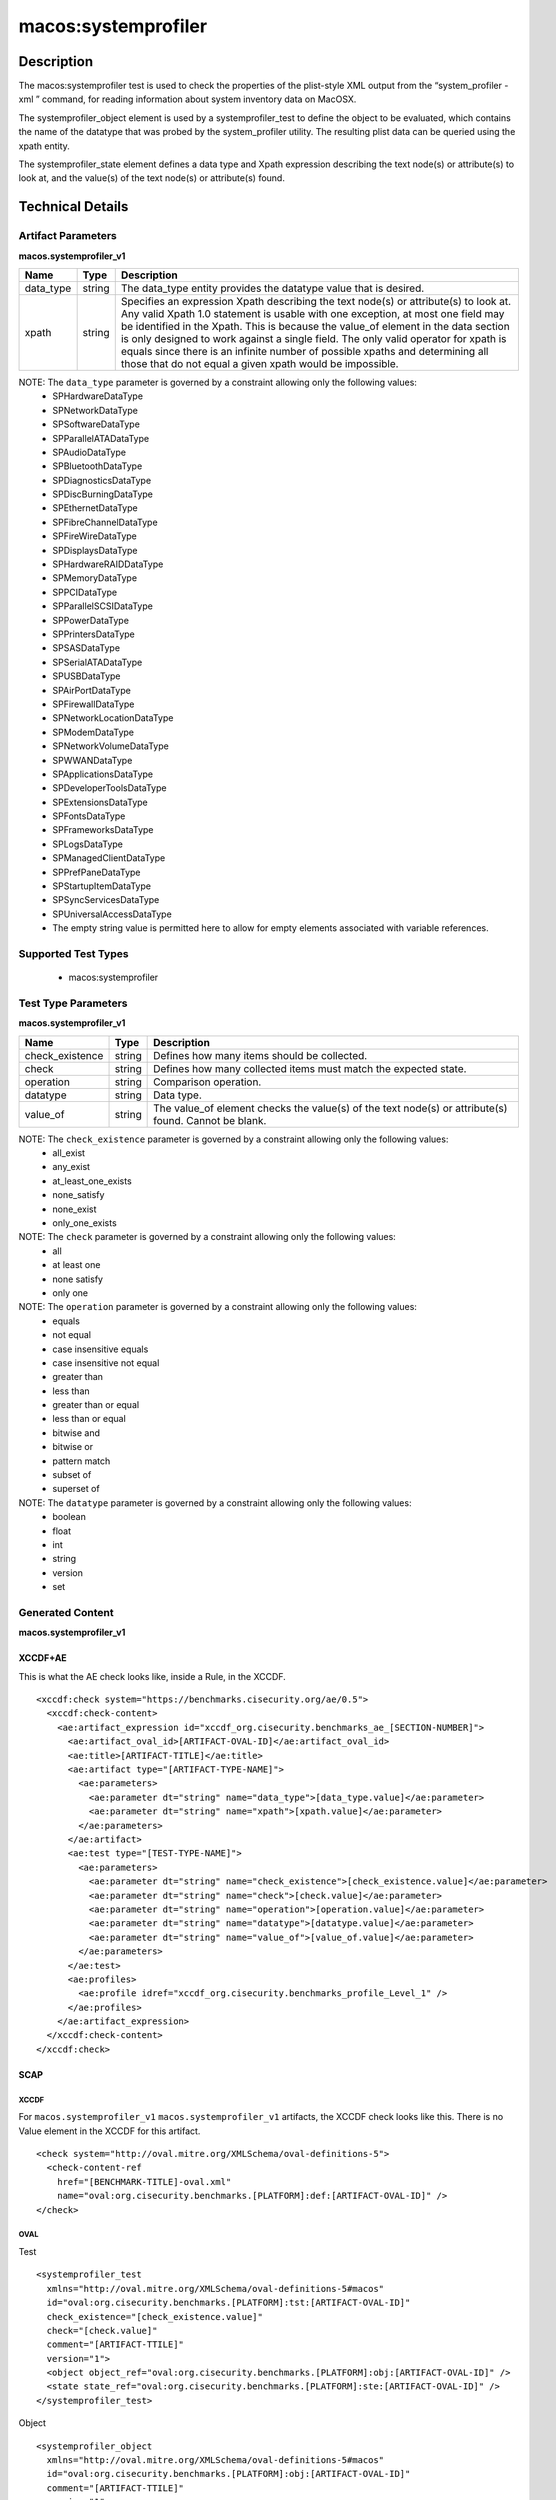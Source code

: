 macos:systemprofiler
====================

Description
-----------

The macos:systemprofiler test is used to check the properties of the plist-style XML output from the “system_profiler -xml ” command, for reading information about system inventory data on MacOSX. 

The systemprofiler_object element is used by a systemprofiler_test to define the object to be evaluated, which contains the name of the datatype that was probed by the system_profiler utility. The resulting plist data can be queried using the xpath entity.

The systemprofiler_state element defines a data type and Xpath expression describing the text node(s) or attribute(s) to look at, and the value(s) of the text node(s) or attribute(s) found.

Technical Details
-----------------

Artifact Parameters
~~~~~~~~~~~~~~~~~~~

**macos.systemprofiler_v1**

+-----------------------------+---------+------------------------------------+
| Name                        | Type    | Description                        |
+=============================+=========+====================================+
| data_type                   | string  | The data_type entity provides the  |
|                             |         | datatype value that is desired.    |
+-----------------------------+---------+------------------------------------+
| xpath                       | string  | Specifies an expression Xpath      |
|                             |         | describing the text node(s) or     |
|                             |         | attribute(s) to look at. Any valid |
|                             |         | Xpath 1.0 statement is usable with |
|                             |         | one exception, at most one field   |
|                             |         | may be identified in the Xpath.    |
|                             |         | This is because the value_of       |
|                             |         | element in the data section is     |
|                             |         | only designed to work against a    |
|                             |         | single field. The only valid       |
|                             |         | operator for xpath is equals since |
|                             |         | there is an infinite number of     |
|                             |         | possible xpaths and determining    |
|                             |         | all those that do not equal a      |
|                             |         | given xpath would be impossible.   |
+-----------------------------+---------+------------------------------------+

NOTE: The ``data_type`` parameter is governed by a constraint allowing only the following values: 
  - SPHardwareDataType
  - SPNetworkDataType 
  - SPSoftwareDataType
  - SPParallelATADataType
  - SPAudioDataType
  - SPBluetoothDataType
  - SPDiagnosticsDataType
  - SPDiscBurningDataType
  - SPEthernetDataType
  - SPFibreChannelDataType
  - SPFireWireDataType
  - SPDisplaysDataType
  - SPHardwareRAIDDataType
  - SPMemoryDataType
  - SPPCIDataType
  - SPParallelSCSIDataType
  - SPPowerDataType
  - SPPrintersDataType
  - SPSASDataType
  - SPSerialATADataType
  - SPUSBDataType
  - SPAirPortDataType
  - SPFirewallDataType
  - SPNetworkLocationDataType
  - SPModemDataType
  - SPNetworkVolumeDataType
  - SPWWANDataType
  - SPApplicationsDataType
  - SPDeveloperToolsDataType
  - SPExtensionsDataType
  - SPFontsDataType
  - SPFrameworksDataType
  - SPLogsDataType
  - SPManagedClientDataType
  - SPPrefPaneDataType
  - SPStartupItemDataType
  - SPSyncServicesDataType
  - SPUniversalAccessDataType
  - The empty string value is permitted here to allow for empty elements associated with variable references.

Supported Test Types
~~~~~~~~~~~~~~~~~~~~

  - macos:systemprofiler

Test Type Parameters
~~~~~~~~~~~~~~~~~~~~

**macos.systemprofiler_v1**

+-----------------------------+---------+------------------------------------+
| Name                        | Type    | Description                        |
+=============================+=========+====================================+
| check_existence             | string  | Defines how many items should be   |
|                             |         | collected.                         |
+-----------------------------+---------+------------------------------------+
| check                       | string  | Defines how many collected items   |
|                             |         | must match the expected state.     |
+-----------------------------+---------+------------------------------------+
| operation                   | string  | Comparison operation.              |
+-----------------------------+---------+------------------------------------+
| datatype                    | string  | Data type.                         |
+-----------------------------+---------+------------------------------------+
| value_of                    | string  | The value_of element checks the    |
|                             |         | value(s) of the text node(s) or    |
|                             |         | attribute(s) found. Cannot be      |
|                             |         | blank.                             |
+-----------------------------+---------+------------------------------------+

NOTE: The ``check_existence`` parameter is governed by a constraint allowing only the following values:
  - all_exist
  - any_exist
  - at_least_one_exists
  - none_satisfy
  - none_exist
  - only_one_exists

NOTE: The ``check`` parameter is governed by a constraint allowing only the following values:
  - all
  - at least one
  - none satisfy
  - only one

NOTE: The ``operation`` parameter is governed by a constraint allowing only the following values:
  - equals
  - not equal
  - case insensitive equals
  - case insensitive not equal
  - greater than
  - less than
  - greater than or equal
  - less than or equal
  - bitwise and
  - bitwise or
  - pattern match
  - subset of
  - superset of

NOTE: The ``datatype`` parameter is governed by a constraint allowing only the following values:
  - boolean
  - float
  - int
  - string
  - version
  - set

Generated Content
~~~~~~~~~~~~~~~~~

**macos.systemprofiler_v1**

XCCDF+AE
^^^^^^^^

This is what the AE check looks like, inside a Rule, in the XCCDF.

::

  <xccdf:check system="https://benchmarks.cisecurity.org/ae/0.5">
    <xccdf:check-content>
      <ae:artifact_expression id="xccdf_org.cisecurity.benchmarks_ae_[SECTION-NUMBER]">
        <ae:artifact_oval_id>[ARTIFACT-OVAL-ID]</ae:artifact_oval_id>
        <ae:title>[ARTIFACT-TITLE]</ae:title>
        <ae:artifact type="[ARTIFACT-TYPE-NAME]">
          <ae:parameters>
            <ae:parameter dt="string" name="data_type">[data_type.value]</ae:parameter>
            <ae:parameter dt="string" name="xpath">[xpath.value]</ae:parameter>
          </ae:parameters>
        </ae:artifact>
        <ae:test type="[TEST-TYPE-NAME]">
          <ae:parameters>
            <ae:parameter dt="string" name="check_existence">[check_existence.value]</ae:parameter>
            <ae:parameter dt="string" name="check">[check.value]</ae:parameter>
            <ae:parameter dt="string" name="operation">[operation.value]</ae:parameter>
            <ae:parameter dt="string" name="datatype">[datatype.value]</ae:parameter>
            <ae:parameter dt="string" name="value_of">[value_of.value]</ae:parameter>
          </ae:parameters>
        </ae:test>
        <ae:profiles>
          <ae:profile idref="xccdf_org.cisecurity.benchmarks_profile_Level_1" />
        </ae:profiles>
      </ae:artifact_expression>
    </xccdf:check-content>
  </xccdf:check>

SCAP
^^^^

XCCDF
'''''

For ``macos.systemprofiler_v1`` ``macos.systemprofiler_v1`` artifacts, the XCCDF check looks like this. There is no Value element in the XCCDF for this artifact.

::

  <check system="http://oval.mitre.org/XMLSchema/oval-definitions-5">
    <check-content-ref 
      href="[BENCHMARK-TITLE]-oval.xml"
      name="oval:org.cisecurity.benchmarks.[PLATFORM]:def:[ARTIFACT-OVAL-ID]" />
  </check>

OVAL
''''

Test

::

  <systemprofiler_test 
    xmlns="http://oval.mitre.org/XMLSchema/oval-definitions-5#macos"
    id="oval:org.cisecurity.benchmarks.[PLATFORM]:tst:[ARTIFACT-OVAL-ID]"
    check_existence="[check_existence.value]"
    check="[check.value]"
    comment="[ARTIFACT-TTILE]"
    version="1">
    <object object_ref="oval:org.cisecurity.benchmarks.[PLATFORM]:obj:[ARTIFACT-OVAL-ID]" />
    <state state_ref="oval:org.cisecurity.benchmarks.[PLATFORM]:ste:[ARTIFACT-OVAL-ID]" />
  </systemprofiler_test>

Object

::

  <systemprofiler_object 
    xmlns="http://oval.mitre.org/XMLSchema/oval-definitions-5#macos"
    id="oval:org.cisecurity.benchmarks.[PLATFORM]:obj:[ARTIFACT-OVAL-ID]"
    comment="[ARTIFACT-TTILE]"
    version="1">
    <data_type>[data_type.value]</data_type>
    <xpath>[xpath.value]</xpath>
  </systemprofiler_object>

State

::

  <systemprofiler_state 
    xmlns="http://oval.mitre.org/XMLSchema/oval-definitions-5#macos"
    id="oval:org.cisecurity.benchmarks.[PLATFORM]:ste:[ARTIFACT-OVAL-ID]"
    comment="[ARTIFACT-TTILE]"
    version="1">
    <value_of 
      datatype="[datatype.value]"
      operation="[operation.value]">
        [value_of.value]
    </value_of>
  </systemprofiler_state>

YAML
^^^^

::

  artifact-expression:
    artifact-unique-id: "[ARTIFACT-OVAL-ID]"
    artifact-title: "[ARTIFACT-TITLE]"
    artifact:
      type: "[ARTIFACT-TYPE-NAME]"
      parameters:
        - parameter:
            name: "data_type"
            dt: "string"
            value: "[data_type.value]"
        - parameter:
            name: "xpath"
            dt: "string"
            value: "[xpath.value]"   
    test:
      type: "[TEST-TYPE-NAME]"
      parameters:
        - parameter:
            name: "check_existence"
            dt: "string"
            value: "[check_existence.value]"
        - parameter:
            name: "check"
            dt: "string"
            value: "[check.value]"
        - parameter:
            name: "operation"
            dt: "string"
            value: "[operation.value]"
        - parameter:
            name: "datatype"
            dt: "string"
            value: "[datatype.value]"
        - parameter:
            name: "value_of"
            dt: "string"
            value: "[value_of.value]"

JSON
^^^^

::

  {
    "artifact-expression": {
      "artifact-unique-id": "[ARTIFACT-OVAL-ID]",
      "artifact-title": "[ARTIFACT-TITLE]",
      "artifact": {
        "type": "[ARTIFACT-TYPE-NAME]",
        "parameters": [
          {
            "parameter": {
              "name": "data_type",
              "type": "string",
              "value": "[data_type.value]"
            }
          },
          {
            "parameter": {
              "name": "xpath",
              "type": "string",
              "value": "[xpath.value]"
            }
          }
        ]
      },
      "test": {
        "type": "[TEST-TYPE-NAME]",
        "parameters": [
          {
            "parameter": {
              "name": "check_existence",
              "type": "string",
              "value": "[check_existence.value]"
            }
          },
          {
            "parameter": {
              "name": "check",
              "type": "string",
              "value": "[check.value]"
            }
          },
          {
            "parameter": {
              "name": "operation",
              "type": "string",
              "value": "[operation.value]"
            }
          },
          {
            "parameter": {
              "name": "datetype",
              "type": "string",
              "value": "[datatype.value]"
            }
          },
          {
            "parameter": {
              "name": "value_of",
              "type": "string",
              "value": "[value_of.value]"
            }
          }
        ]
      }
    }
  }
